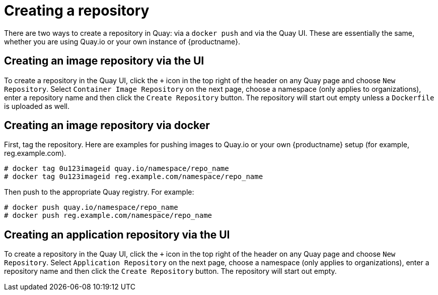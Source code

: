 = Creating a repository

There are two ways to create a repository in Quay: via a
`docker push` and via the Quay UI.
These are essentially the same, whether you are using Quay.io or your own
instance of {productname}.

[[creating-an-image-repository-via-the-ui]]
== Creating an image repository via the UI

To create a repository in the Quay UI, click the `+` icon in the top
right of the header on any Quay page and choose `New Repository`.
Select `Container Image Repository` on the next page, choose a namespace
(only applies to organizations), enter a repository name and then click
the `Create Repository` button. The repository will start out empty
unless a `Dockerfile` is uploaded as well.

[[creating-an-image-repository-via-docker]]
== Creating an image repository via docker

First, tag the repository.
Here are examples for pushing images to Quay.io or your own 
{productname} setup (for example, reg.example.com).

```
# docker tag 0u123imageid quay.io/namespace/repo_name
# docker tag 0u123imageid reg.example.com/namespace/repo_name
```

Then push to the appropriate Quay registry. For example:

```
# docker push quay.io/namespace/repo_name
# docker push reg.example.com/namespace/repo_name
```

[[creating-an-application-repository-via-the-ui]]
== Creating an application repository via the UI

To create a repository in the Quay UI, click the `+` icon in the top
right of the header on any Quay page and choose `New Repository`.
Select `Application Repository` on the next page, choose a namespace
(only applies to organizations), enter a repository name and then click
the `Create Repository` button. The repository will start out empty.
